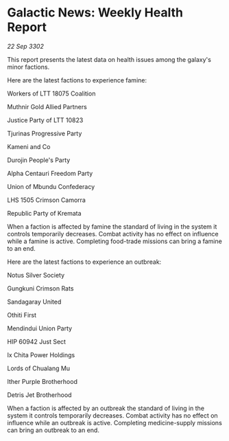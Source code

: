 * Galactic News: Weekly Health Report

/22 Sep 3302/

This report presents the latest data on health issues among the galaxy's minor factions. 

Here are the latest factions to experience famine: 

Workers of LTT 18075 Coalition 

Muthnir Gold Allied Partners 

Justice Party of LTT 10823 

Tjurinas Progressive Party 

Kameni and Co 

Durojin People's Party 

Alpha Centauri Freedom Party 

Union of Mbundu Confederacy 

LHS 1505 Crimson Camorra 

Republic Party of Kremata 

When a faction is affected by famine the standard of living in the system it controls temporarily decreases. Combat activity has no effect on influence while a famine is active. Completing food-trade missions can bring a famine to an end. 

Here are the latest factions to experience an outbreak: 

Notus Silver Society 

Gungkuni Crimson Rats 

Sandagaray United 

Othiti First 

Mendindui Union Party 

HIP 60942 Just Sect 

Ix Chita Power Holdings 

Lords of Chualang Mu 

Ither Purple Brotherhood 

Detris Jet Brotherhood 

When a faction is affected by an outbreak the standard of living in the system it controls temporarily decreases. Combat activity has no effect on influence while an outbreak is active. Completing medicine-supply missions can bring an outbreak to an end.